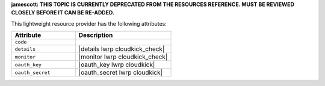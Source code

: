 .. The contents of this file are included in multiple topics.
.. This file should not be changed in a way that hinders its ability to appear in multiple documentation sets.

**jamescott: THIS TOPIC IS CURRENTLY DEPRECATED FROM THE RESOURCES REFERENCE. MUST BE REVIEWED CLOSELY BEFORE IT CAN BE RE-ADDED.**

This lightweight resource provider has the following attributes:

.. list-table::
   :widths: 200 300
   :header-rows: 1

   * - Attribute
     - Description
   * - ``code``
     - 
   * - ``details``
     - |details lwrp cloudkick_check|
   * - ``monitor``
     - |monitor lwrp cloudkick_check|
   * - ``oauth_key``
     - |oauth_key lwrp cloudkick|
   * - ``oauth_secret``
     - |oauth_secret lwrp cloudkick|